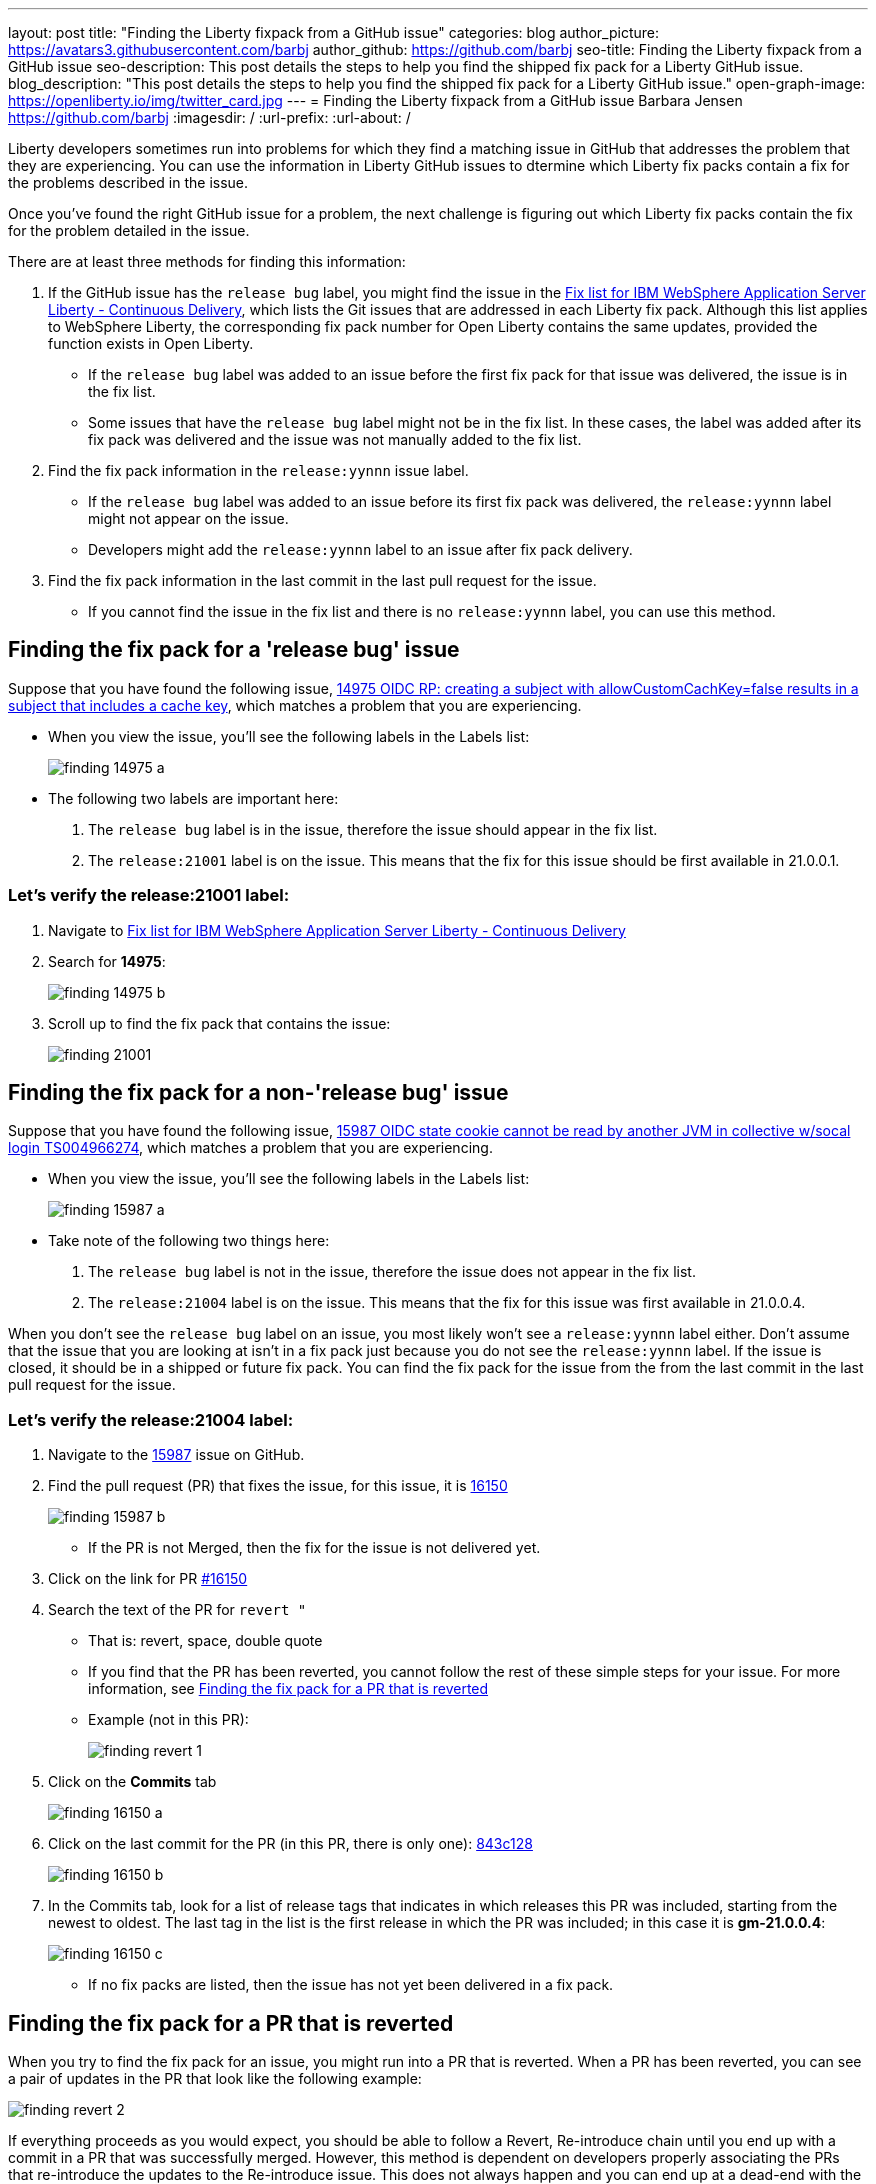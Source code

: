 ---
layout: post
title: "Finding the Liberty fixpack from a GitHub issue"
categories: blog
author_picture: https://avatars3.githubusercontent.com/barbj
author_github: https://github.com/barbj
seo-title: Finding the Liberty fixpack from a GitHub issue
seo-description: This post details the steps to help you find the shipped fix pack for a Liberty GitHub issue.
blog_description: "This post details the steps to help you find the shipped fix pack for a Liberty GitHub issue."
open-graph-image: https://openliberty.io/img/twitter_card.jpg
---
= Finding the Liberty fixpack from a GitHub issue
Barbara Jensen <https://github.com/barbj>
:imagesdir: /
:url-prefix:
:url-about: /

Liberty developers sometimes run into problems for which they find a matching issue in GitHub that addresses the problem that they are experiencing. You can use the information in Liberty GitHub issues to dtermine which Liberty fix packs contain a fix for the problems described in the issue.

Once you've found the right GitHub issue for a problem, the next challenge is figuring out which Liberty fix packs contain the fix for the problem detailed in the issue.

There are at least three methods for finding this information:

1. If the GitHub issue has the `release bug` label, you might find the issue in the https://www.ibm.com/support/pages/fix-list-ibm-websphere-application-server-liberty-continuous-delivery[Fix list for IBM WebSphere Application Server Liberty - Continuous Delivery], which lists the Git issues that are addressed in each Liberty fix pack. Although this list applies to WebSphere Liberty, the corresponding fix pack number for Open Liberty contains the same updates, provided the function exists in Open Liberty.
** If the `release bug` label was added to an issue before the first fix pack for that issue was delivered, the issue is in the fix list.
** Some issues that have the `release bug` label might not be in the fix list. In these cases, the label was added after its fix pack was delivered and the issue was not manually added to the fix list.
2. Find the fix pack information in the `release:yynnn` issue label.
** If the `release bug` label was added to an issue before its first fix pack was delivered, the `release:yynnn` label might not appear on the issue.
** Developers might add the `release:yynnn` label to an issue after fix pack delivery.
3. Find the fix pack information in the last commit in the last pull request for the issue.
** If you cannot find the issue in the fix list and there is no `release:yynnn` label, you can use this method.

== Finding the fix pack for a 'release bug' issue

Suppose that you have found the following issue, https://github.com/OpenLiberty/open-liberty/issues/14975[14975 OIDC RP: creating a subject with allowCustomCachKey=false results in a subject that includes a cache key], which matches a problem that you are experiencing.

* When you view the issue, you'll see the following labels in the Labels list:
+
image::img/blog/finding_14975_a.png[align="left"]
+
* The following two labels are important here:
[start=1]
. The `release bug` label is in the issue, therefore the issue should appear in the fix list.
. The `release:21001` label is on the issue. This means that the fix for this issue should be first available in 21.0.0.1.

=== Let's verify the **release:21001** label:

. Navigate to https://www.ibm.com/support/pages/fix-list-ibm-websphere-application-server-liberty-continuous-delivery[Fix list for IBM WebSphere Application Server Liberty - Continuous Delivery]
. Search for **14975**:
+
image::img/blog/finding_14975_b.png[align="left"]
+
. Scroll up to find the fix pack that contains the issue:
+
image::img/blog/finding_21001.png[align="left"]


== Finding the fix pack for a non-'release bug' issue

Suppose that you have found the following issue, https://github.com/OpenLiberty/open-liberty/issues/15987[15987 OIDC state cookie cannot be read by another JVM in collective w/socal login TS004966274], which matches a problem that you are experiencing.

* When you view the issue, you'll see the following labels in the Labels list:
+
image::img/blog/finding_15987_a.png[align="left"]
+
* Take note of the following two things here:
. The `release bug` label is not in the issue, therefore the issue does not appear in the fix list.
. The `release:21004` label is on the issue. This means that the fix for this issue was first available in 21.0.0.4.

When you don't see the `release bug` label on an issue, you most likely won't see a `release:yynnn` label either.  Don't assume that the issue that you are looking at isn't in a fix pack just because you do not see the `release:yynnn` label. If the issue is closed, it should be in a shipped or future fix pack. You can find the fix pack for the issue from the from the last commit in the last pull request for the issue.

=== Let's verify the **release:21004** label:

. Navigate to the https://github.com/OpenLiberty/open-liberty/issues/15987[15987] issue on GitHub.
. Find the pull request (PR) that fixes the issue, for this issue, it is https://github.com/OpenLiberty/open-liberty/pull/16150[16150]
+
image::img/blog/finding_15987_b.png[align="left"]
+
** If the PR is not Merged, then the fix for the issue is not delivered yet.
. Click on the link for PR https://github.com/OpenLiberty/open-liberty/pull/16150[#16150]
. Search the text of the PR for `revert "`
** That is: revert, space, double quote
** If you find that the PR has been reverted, you cannot follow the rest of these simple steps for your issue. For more information, see <<#revert,Finding the fix pack for a PR that is reverted>>
** Example (not in this PR):
+
image::img/blog/finding_revert_1.png[align="left"]
+
. Click on the **Commits** tab
+
image::img/blog/finding_16150_a.png[align="left"]
+
. Click on the last commit for the PR (in this PR, there is only one): https://github.com/OpenLiberty/open-liberty/pull/16150/commits/843c128b3d0ceb1e9ec0fd1985edb16d2a2145f8[843c128]
+
image::img/blog/finding_16150_b.png[align="left"]
+
. In the Commits tab, look for a list of release tags that indicates in which releases this PR was included, starting from the newest to oldest. The last tag in the list is the first release in which the PR was included; in this case it is **gm-21.0.0.4**:
+
image::img/blog/finding_16150_c.png[align="left"]
+
** If no fix packs are listed, then the issue has not yet been delivered in a fix pack.

[#revert]
== Finding the fix pack for a PR that is reverted

When you try to find the fix pack for an issue, you might run into a PR that is reverted. When a PR has been reverted, you can see a pair of updates in the PR that look like the following example:

image::img/blog/finding_revert_2.png[align="left"]

If everything proceeds as you would expect, you should be able to follow a Revert, Re-introduce chain until you end up with a commit in a PR that was successfully merged. However, this method is dependent on developers properly associating the PRs that re-introduce the updates to the Re-introduce issue. This does not always happen and you can end up at a dead-end with the appearance that the issue was never re-merged, when in fact it was. Therefore, if you follow the Revert, Re-introduce chain and it results in success, you can count on the results. However, if you encounter a dead-end, the issue might or might not have been resolved.
